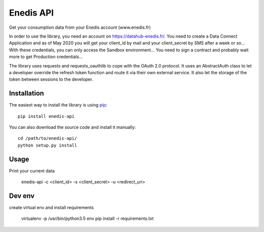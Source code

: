 
Enedis API
=======

.. image:: https://travis-ci.org/hacf-fr/enedis-api.svg?branch=master
    :target: https://travis-ci.org/hacf-fr/enedis-api

.. image:: https://img.shields.io/pypi/v/enedis-api.svg
    :target: https://pypi.python.org/pypi/enedis-api

.. image:: https://img.shields.io/pypi/pyversions/enedis-api.svg
    :target: https://pypi.python.org/pypi/enedis-api

.. image:: https://requires.io/github/hacf-fr/enedis-api/requirements.svg?branch=master
    :target: https://requires.io/github/hacf-fr/enedis-api/requirements/?branch=master
    :alt: Requirements Status

Get your consumption data from your Enedis account (www.enedis.fr)

In order to use the library, you need an account on https://datahub-enedis.fr/.
You need to create a Data Connect Application and as of May 2020 you will get
your client_id by mail and your client_secret by SMS after a week or so...
With these credentials, you can only access the Sandbox environment... You need
to sign a contract and probably wait more to get Production credentials...

The library uses requests and requests_oauthlib to cope with the OAuth 2.0
protocol. It uses an AbstractAuth class to let a developer override the refresh
token function and route it via their own external service.
It also let the storage of the token between sessions to the developer.



Installation
------------

The easiest way to install the library is using `pip <https://pip.pypa.io/en/stable/>`_::

    pip install enedis-api

You can also download the source code and install it manually::

    cd /path/to/enedis-api/
    python setup.py install

Usage
-----
Print your current data

    enedis-api -c <client_id> -s <client_secret> -u <redirect_uri>

Dev env
-------
create virtual env and install requirements

    virtualenv -p /usr/bin/python3.5 env
    pip install -r requirements.txt

